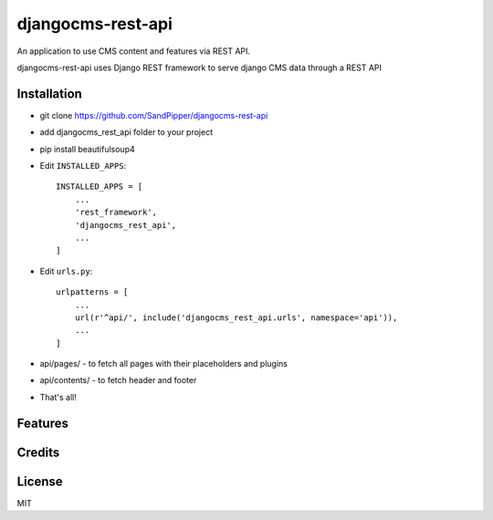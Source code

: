 ===================
djangocms-rest-api
===================

An application to use CMS content and features via REST API.

djangocms-rest-api uses Django REST framework to serve django CMS data through a REST API

Installation
------------

* git clone https://github.com/SandPipper/djangocms-rest-api
* add djangocms_rest_api folder to your project
* pip install beautifulsoup4
* Edit ``INSTALLED_APPS``::

    INSTALLED_APPS = [
        ...
        'rest_framework',
        'djangocms_rest_api',
        ...
    ]

* Edit ``urls.py``::

    urlpatterns = [
        ...
        url(r'^api/', include('djangocms_rest_api.urls', namespace='api')),
        ...
    ]

* api/pages/ - to fetch all pages with their placeholders and plugins
* api/contents/ - to fetch header and footer

* That's all!


Features
--------


Credits
-------


License
-------

MIT
